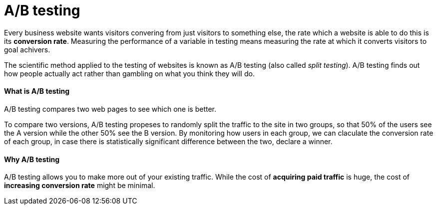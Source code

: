 = A/B testing
:hp-tags: test

Every business website wants visitors convering from just visitors to something else, the rate which a website is able to do this is its *conversion rate*. Measuring the performance of a variable in testing means measuring the rate at which it converts visitors to goal achivers.

The scientific method applied to the testing of websites is known as A/B testing (also called _split testing_). A/B testing finds out how people actually act rather than gambling on what you think they will do.



#### What is A/B testing
A/B testing compares two web pages to see which one is better.

To compare two versions, A/B testing propeses to randomly split the traffic to the site in two groups, so that 50% of the users see the A version while the other 50% see the B version. By monitoring how users in each group, we can claculate the conversion rate of each group, in case there is statistically significant difference between the two, declare a winner.


#### Why A/B testing
A/B testing allows you to make more out of your existing traffic. While the cost of *acquiring paid traffic* is huge, the cost of *increasing conversion rate* might be minimal.